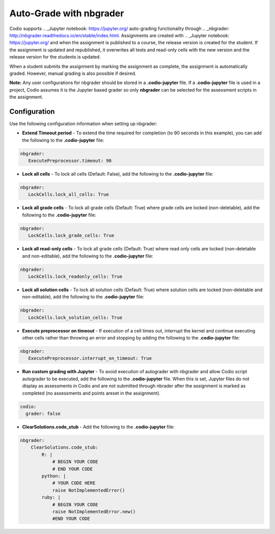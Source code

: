 .. meta::
   :description: Auto-Grade with nbgrader
   
.. _nbgrader:

Auto-Grade with nbgrader
========================
Codio supports .. _Jupyter notebook: https://jupyter.org/ auto-grading functionality through .. _nbgrader: http://nbgrader.readthedocs.io/en/stable/index.html. Assignments are created with .. _Jupyter notebook: https://jupyter.org/ and when the assignment is published to a course, the release version is created for the student. If the assignment is updated and republished, it overwrites all tests and read-only cells with the new version and the release version for the students is updated.

When a student submits the assignment by marking the assignment as complete, the assignment is automatically graded. However, manual grading is also possible if desired. 

**Note:** Any user configurations for nbgrader should be stored in a **.codio-jupyter** file. If a **.codio-jupyter** file is used in a project, Codio assumes it is the Jupyter based grader so only **nbgrader** can be selected for the assessment scripts in the assignment.

Configuration
-------------
Use the following configuration information when setting up nbgrader:

- **Extend Timeout period** - To extend the time required for completion (to 90 seconds in this example), you can add the following to the **.codio-jupyter** file:

.. code:: yaml

  nbgrader:
     ExecutePreprocessor.timeout: 90
 

- **Lock all cells** - To lock all cells (Default: False), add the following to the **.codio-jupyter** file:

.. code:: yaml

  nbgrader:
     LockCells.lock_all_cells: True



- **Lock all grade cells** - To lock all grade cells (Default: True) where grade cells are locked (non-deletable), add the following to the **.codio-jupyter** file:

.. code:: yaml

  nbgrader:
     LockCells.lock_grade_cells: True


- **Lock all read-only cells** - To lock all grade cells (Default: True) where read only cells are locked (non-deletable and non-editable), add the following to the **.codio-jupyter** file:

.. code:: yaml

  nbgrader:
     LockCells.lock_readonly_cells: True


- **Lock all solution cells** - To lock all solution cells (Default: True) where solution cells are locked (non-deletable and non-editable), add the following to the **.codio-jupyter** file:

.. code:: yaml

  nbgrader:
     LockCells.lock_solution_cells: True


- **Execute preprocessor on timeout** - If execution of a cell times out, interrupt the kernel and continue executing other cells rather than throwing an error and stopping by adding the following to the **.codio-jupyter** file:

.. code:: yaml

  nbgrader:
     ExecutePreprocessor.interrupt_on_timeout: True


- **Run custom grading with Jupyter** - To avoid execution of autograder with nbgrader and allow Codio script autograder to be executed, add the following to the **.codio-jupyter** file. When this is set, Jupyter files do not display as assessments in Codio and are not submitted through nbrader after the assignment is marked as completed (no assessments and points areset in the assignment).

.. code:: yaml

  codio:
    grader: false


- **ClearSolutions.code_stub** - Add the following to the **.codio-jupyter** file:

.. code:: yaml

  nbgrader:
      ClearSolutions.code_stub:
          R: |
              # BEGIN YOUR CODE
              # END YOUR CODE
          python: |
              # YOUR CODE HERE
              raise NotImplementedError()
          ruby: |
              # BEGIN YOUR CODE
              raise NotImplementedError.new()
              #END YOUR CODE


